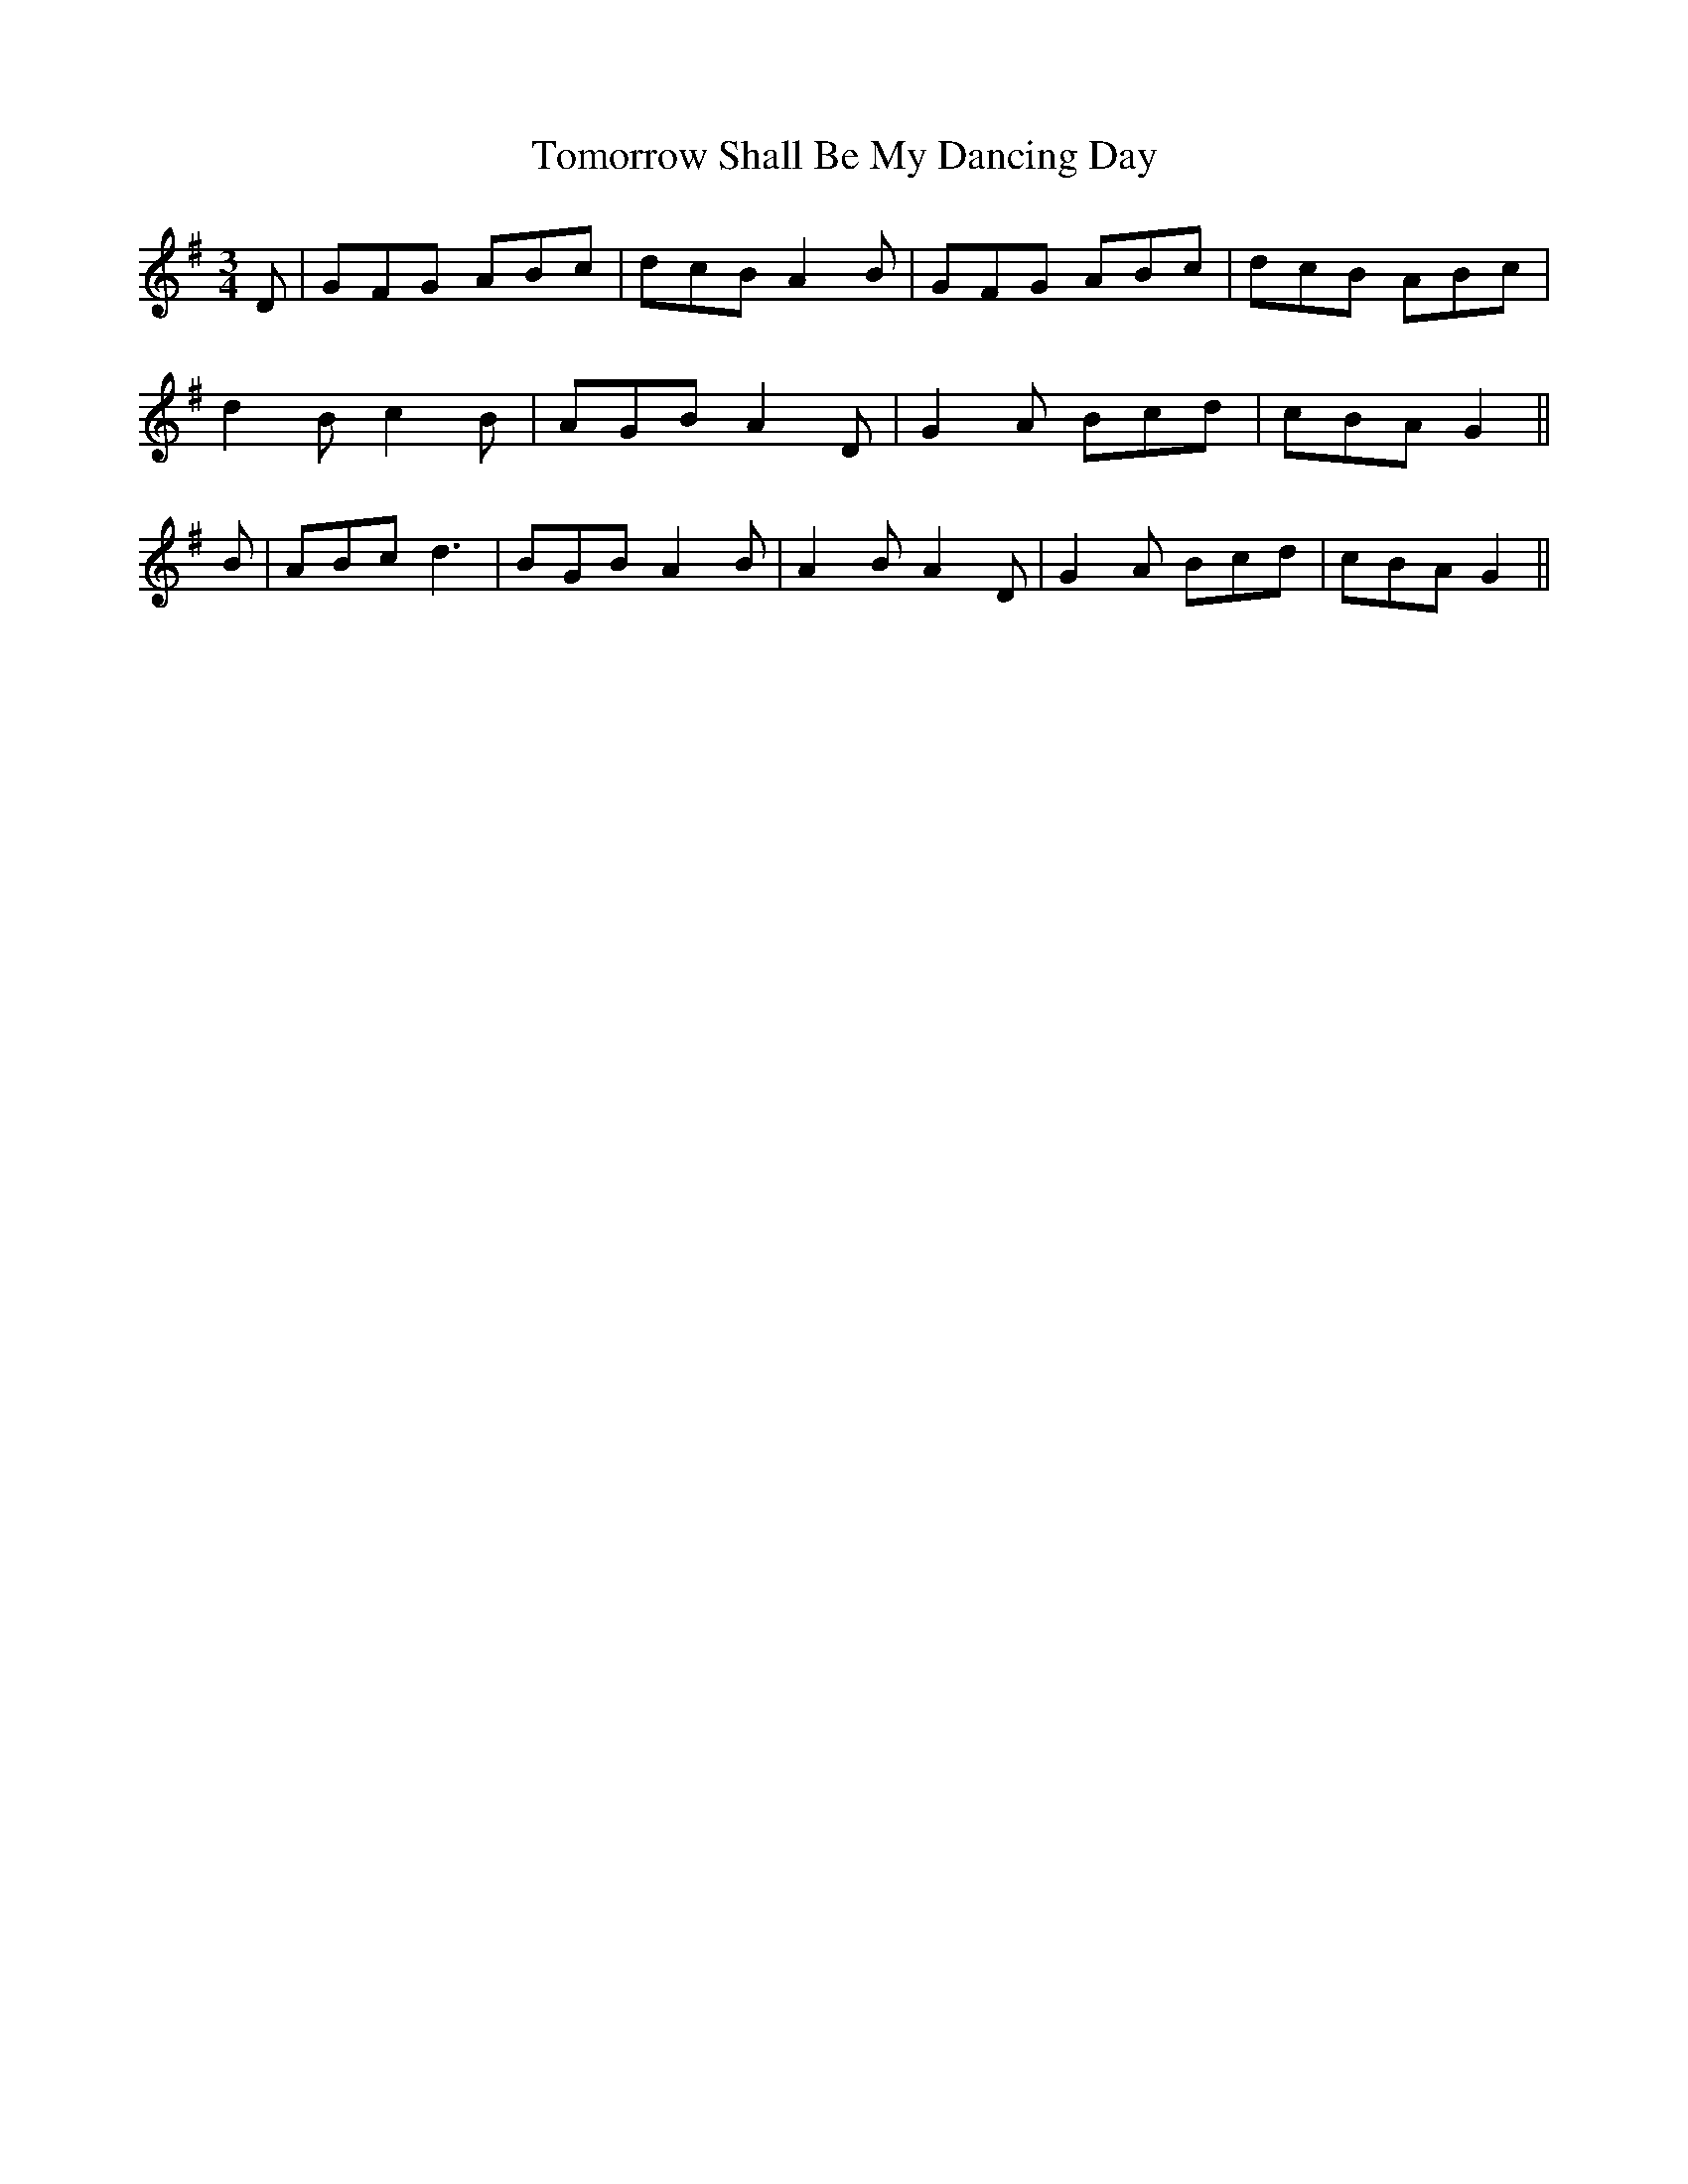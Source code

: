 X: 40594
T: Tomorrow Shall Be My Dancing Day
R: waltz
M: 3/4
K: Gmajor
D|GFG ABc|dcB A2B|GFG ABc|dcB ABc|
d2B c2B|AGB A2D|G2A Bcd|cBA G2||
B|ABc d3|BGB A2B|A2B A2D|G2A Bcd|cBA G2||

